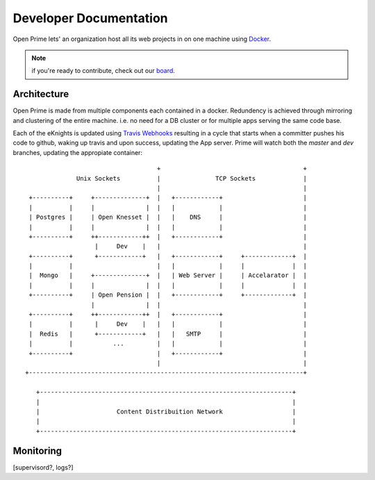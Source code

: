 Developer Documentation
=======================

Open Prime lets' an organization host all its web projects
in on one machine using Docker_.

.. note:: if you're ready to contribute, check out our board_.

Architecture
------------

Open Prime is made from multiple components each contained in a docker. Redundency is
achieved through mirroring and clustering of the entire machine. i.e. no need
for a DB cluster or for multiple apps serving the same code base.

Each of the eKnights is updated using `Travis Webhooks`_ resulting in
a cycle that starts when a committer pushes his code to github, waking up
travis and upon success, updating the App server. Prime will watch both the
`master` and `dev` branches, updating the appropiate container::

                                      +                                       +
                Unix Sockets          |               TCP Sockets             |
                                      |                                       |
   +----------+     +--------------+  |   +------------+                      |
   |          |     |              |  |   |            |                      |
   | Postgres |     | Open Knesset |  |   |    DNS     |                      |
   |          |     |              |  |   |            |                      |
   +----------+     ++------------++  |   +------------+                      |
                     |     Dev    |   |                                       |
   +----------+      +------------+   |   +------------+     +-------------+  |
   |          |                       |   |            |     |             |  |
   |  Mongo   |     +--------------+  |   | Web Server |     | Accelarator |  |
   |          |     |              |  |   |            |     |             |  |
   +----------+     | Open Pension |  |   +------------+     +-------------+  |
                    |              |  |                                       |
   +----------+     ++------------++  |   +------------+                      |
   |          |      |     Dev    |   |   |            |                      |
   |  Redis   |      +------------+   |   |   SMTP     |                      |
   |          |           ...         |   |            |                      |
   +----------+                       |   +------------+                      |
                                      |                                       |
  +---------------------------------------------------------------------------+
                                                                               
     +---------------------------------------------------------------------+   
     |                                                                     |   
     |                     Content Distribuition Network                   |   
     |                                                                     |   
     +---------------------------------------------------------------------+   

Monitoring
----------
[supervisord?, logs?]

.. _Docker: https://www.docker.com/
.. _board: https://trello.com/b/oDT8kPyC/-
.. _Travis Webhooks: http://docs.travis-ci.com/user/notifications/#Webhook-notification

